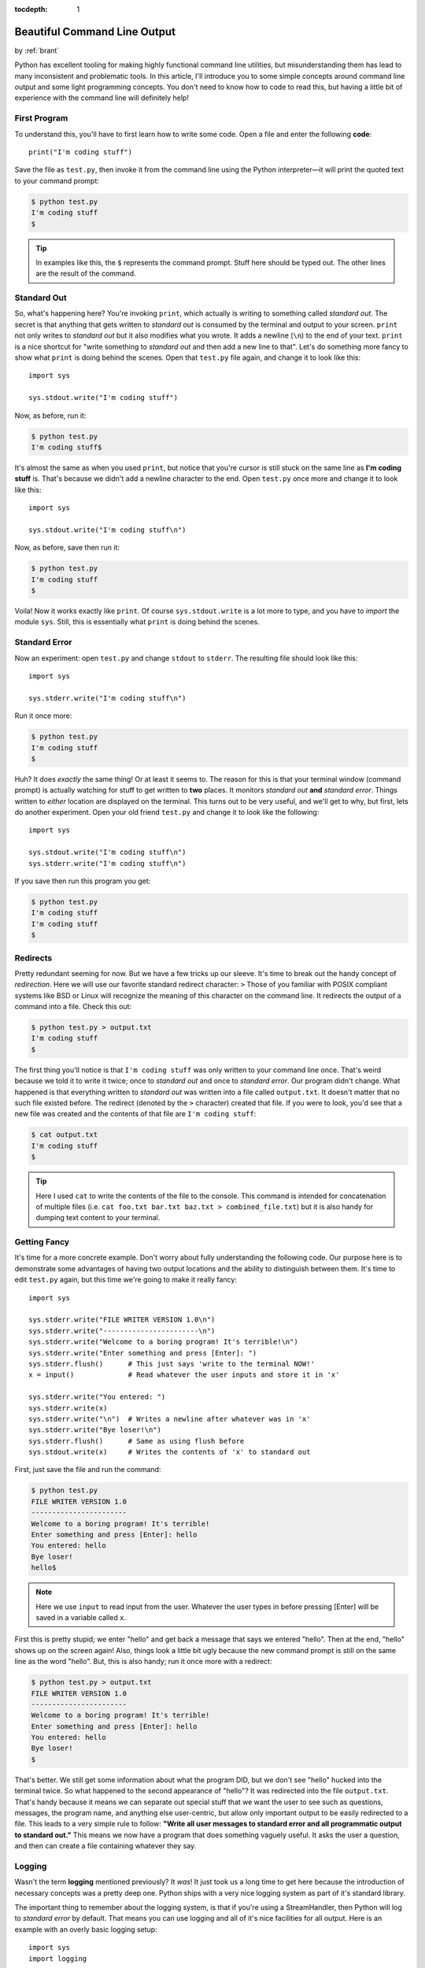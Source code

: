 :tocdepth: 1

.. _prettycli:

Beautiful Command Line Output
=============================

.. container:: center

    by :ref:`brant`

Python has excellent tooling for making highly functional command line utilities, but misunderstanding them has lead to
many inconsistent and problematic tools. In this article, I'll introduce you to some simple concepts around command
line output and some light programming concepts. You don't need to know how to code to read this, but having a little
bit of experience with the command line will definitely help!

First Program
-------------
To understand this, you'll have to first learn how to write some code. Open a
file and enter the following **code**::

    print("I'm coding stuff")

Save the file as ``test.py``, then invoke it from the command line using the
Python interpreter—it will print the quoted text to your command prompt:

.. code-block:: console

    $ python test.py
    I'm coding stuff
    $

.. tip:: In examples like this, the ``$`` represents the command prompt. Stuff
    here should be typed out. The other lines are the result of the command.

Standard Out
------------
So, what's happening here? You're invoking ``print``, which actually is writing to something called *standard out*. The
secret is that anything that gets written to *standard out* is consumed by the terminal and output to your screen.
``print`` not only writes to *standard out* but it also modifies what you wrote. It adds a newline (``\n``) to the end
of your text. ``print`` is a nice shortcut for "write something to *standard out* and then add a new line to that".
Let's do something more fancy to show what ``print`` is doing behind the scenes. Open that ``test.py`` file again, and
change it to look like this::

    import sys

    sys.stdout.write("I'm coding stuff")

Now, as before, run it:

.. code-block:: console

    $ python test.py
    I'm coding stuff$

It's almost the same as when you used ``print``, but notice that you're cursor
is still stuck on the same line as **I'm coding stuff** is. That's because we
didn't add a newline character to the end. Open ``test.py`` once more and
change it to look like this::

    import sys

    sys.stdout.write("I'm coding stuff\n")

Now, as before, save then run it:

.. code-block:: console

    $ python test.py
    I'm coding stuff
    $

Voila! Now it works exactly like ``print``. Of course ``sys.stdout.write`` is a lot more to type, and you have to
*import* the module ``sys``. Still, this is essentially what ``print`` is doing behind the scenes.

Standard Error
--------------
Now an experiment: open ``test.py`` and change ``stdout`` to ``stderr``. The resulting file should look like this::

    import sys

    sys.stderr.write("I'm coding stuff\n")

Run it once more:

.. code-block:: console

    $ python test.py
    I'm coding stuff
    $

Huh? It does *exactly* the same thing! Or at least it seems to. The reason for this is that your terminal window
(command prompt) is actually watching for stuff to get written to **two** places. It monitors *standard out* **and**
*standard error*. Things written to *either* location are displayed on the terminal. This turns out to be very useful,
and we'll get to why, but first, lets do another experiment. Open your old friend ``test.py`` and change it to look
like the following::

    import sys

    sys.stdout.write("I'm coding stuff\n")
    sys.stderr.write("I'm coding stuff\n")

If you save then run this program you get:

.. code-block:: console

    $ python test.py
    I'm coding stuff
    I'm coding stuff
    $

Redirects
---------
Pretty redundant seeming for now. But we have a few tricks up our sleeve. It's time to break out the handy concept of
*redirection*. Here we will use our favorite standard redirect character: ``>`` Those of you familiar with POSIX
compliant systems like BSD or Linux will recognize the meaning of this character on the command line. It redirects the
output of a command into a file. Check this out:

.. code-block:: console

    $ python test.py > output.txt
    I'm coding stuff
    $

The first thing you'll notice is that ``I'm coding stuff`` was only written to your command line once. That's weird
because we told it to write it twice; once to *standard out* and once to *standard error*. Our program didn't change.
What happened is that everything written to *standard out* was written into a file called ``output.txt``. It doesn't
matter that no such file existed before. The redirect (denoted by the ``>`` character) created that file. If you were
to look, you'd see that a new file was created and the contents of that file are ``I'm coding stuff``:

.. code-block:: console

    $ cat output.txt
    I'm coding stuff
    $

.. tip:: Here I used ``cat`` to write the contents of the file to the console. This command is intended for
    concatenation of multiple files (i.e. ``cat foo.txt bar.txt baz.txt > combined_file.txt``) but it
    is also handy for dumping text content to your terminal.

Getting Fancy
-------------
It's time for a more concrete example. Don't worry about fully understanding the following code. Our purpose here is to
demonstrate some advantages of having two output locations and the ability to distinguish between them. It's time to
edit ``test.py`` again, but this time we're going to make it really fancy::

    import sys

    sys.stderr.write("FILE WRITER VERSION 1.0\n")
    sys.stderr.write("-----------------------\n")
    sys.stderr.write("Welcome to a boring program! It's terrible!\n")
    sys.stderr.write("Enter something and press [Enter]: ")
    sys.stderr.flush()      # This just says 'write to the terminal NOW!'
    x = input()             # Read whatever the user inputs and store it in 'x'

    sys.stderr.write("You entered: ")
    sys.stderr.write(x)
    sys.stderr.write("\n")  # Writes a newline after whatever was in 'x'
    sys.stderr.write("Bye loser!\n")
    sys.stderr.flush()      # Same as using flush before
    sys.stdout.write(x)     # Writes the contents of 'x' to standard out

First, just save the file and run the command:

.. code-block:: console

    $ python test.py
    FILE WRITER VERSION 1.0
    -----------------------
    Welcome to a boring program! It's terrible!
    Enter something and press [Enter]: hello
    You entered: hello
    Bye loser!
    hello$

.. note:: Here we use ``input`` to read input from the user. Whatever the user types in before pressing [Enter] will
    be saved in a variable called ``x``.

First this is pretty stupid; we enter "hello" and get back a message that says we entered "hello". Then at the end,
"hello" shows up on the screen again! Also, things look a little bit ugly because the new command prompt is still on
the same line as the word "hello". But, this is also handy; run it once more with a redirect:

.. code-block:: console

    $ python test.py > output.txt
    FILE WRITER VERSION 1.0
    -----------------------
    Welcome to a boring program! It's terrible!
    Enter something and press [Enter]: hello
    You entered: hello
    Bye loser!
    $

That's better. We still get some information about what the program DID, but we don't see "hello" hucked into the
terminal twice. So what happened to the second appearance of "hello"? It was redirected into the file ``output.txt``.
That's handy because it means we can separate out special stuff that we want the user to see such as questions,
messages, the program name, and anything else user-centric, but allow only important output to be easily redirected to
a file. This leads to a very simple rule to follow: **"Write all user messages to standard error and all programmatic
output to standard out."** This means we now have a program that does something vaguely useful. It asks the user a
question, and then can create a file containing whatever they say.

Logging
-------
Wasn't the term **logging** mentioned previously? It *was*! It just took us a long time to get here because the
introduction of necessary concepts was a pretty deep one. Python ships with a very nice logging system as part of it's
standard library.

The important thing to remember about the logging system, is that if you're using a StreamHandler, then Python will log
to *standard error* by default. That means you can use logging and all of it's nice facilities for all output. Here is
an example with an overly basic logging setup::

    import sys
    import logging

    # Create a StreamHandler (which writes to standard error)
    handler = logging.StreamHandler()

    # Setup a logger with the name 'cool_app'
    LOG = logging.getLogger('cool_app')
    LOG.setLevel(logging.INFO)
    LOG.addHandler(handler)

    LOG.debug("Using logging namespace 'cool_app'")
    LOG.debug("Available modules: %s", sys.modules)
    LOG.info("FILE WRITER VERSION 1.0")
    LOG.info("-----------------------")
    LOG.info("Welcome to a boring program! It's terrible!")
    LOG.info("Enter a number and press [Enter]: ")
    x = input()     # Read whatever the user inputs and store it in 'x'
    try:
        x = int(x)  # Try turning the value into an integer
    except ValueError:
        LOG.warning("User did not enter a number!")
    else:
        LOG.debug("Sucessfully cast %s as an integer", x)

    sys.stdout.write(x)     # Writes the contents of 'x' to standard out

    LOG.debug("Entry: %s", x)
    LOG.info(x)
    LOG.info("Bye loser!")

Log Levels
----------
Whats with all this **INFO** and **DEBUG** crud? Python's logging system has a concept called *levels*. What this
means is that you can set your log level to a value and only have messages that are below that level come
through.

Here are the available levels:

- CRITICAL
- ERROR
- WARNING
- INFO
- DEBUG

So in our case, setting the log level to **INFO** means that only **INFO**, **WARNING**, **ERROR**, and **CRITICAL**
messages will get written to the screen. **DEBUG** messages will be ignored entirely. This means we can setup a bunch
of extra output that gives us verbose information about what is going on inside our application and then we can turn
that on and off simply by changing the level from ``LOG.setLevel(logging.INFO)`` to ``LOG.setLevel(logging.DEBUG)`` or
vica-versa. Plus all of our old tricks with redirects will still work.

Given something like this::

    LOG.error("An error message")
    LOG.warning("A warning message")
    LOG.info("An informative message")
    LOG.debug("A debugging message")

If you set the log level to ``ERROR`` then the output would be:

.. code-block:: console

      ERROR: An error message

If you set the log level to ``WARNING`` then the output would be:

.. code-block:: console

      ERROR: An error message
    WARNING: A warning message

If you set the log level to ``INFO`` then the output would be:

.. code-block:: console

      ERROR: An error message
    WARNING: A warning message
       INFO: An informative message

If the log level was set to ``DEBUG``:

.. code-block:: console

      ERROR: An error message
    WARNING: A warning message
       INFO: An informative message
      DEBUG: A debugging message
